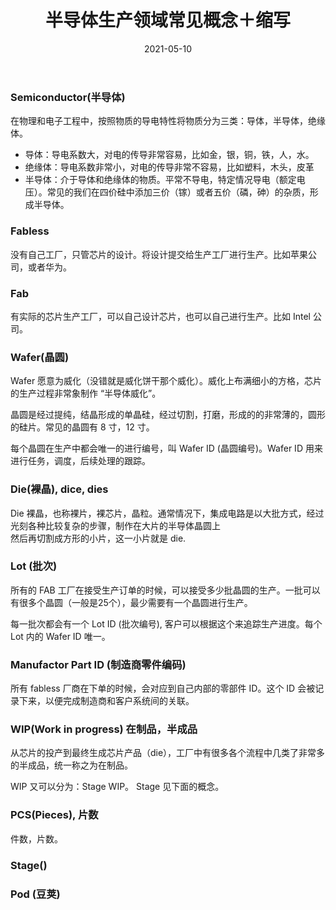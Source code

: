 #+TITLE: 半导体生产领域常见概念＋缩写
#+AUTHOR: 孙建康（rising.lambda）
#+EMAIL:  rising.lambda@gmail.com
#+DATE: 2021-05-10
#+UPDATED: 2021-05-10
#+LAYOUT: post
#+EXCERPT:  半导体生产过程中常见的概念，解释，以及缩写
#+DESCRIPTION: 半导体生产过程中常见的概念，解释，以及缩写
#+TAGS: ic
#+CATEGORIES: ic 
#+PROPERTY:    header-args        :comments org
#+PROPERTY:    header-args        :mkdirp yes
#+OPTIONS:     num:nil toc:nil todo:nil tasks:nil tags:nil \n:t
#+OPTIONS:     skip:nil author:nil email:nil creator:nil timestamp:nil
#+INFOJS_OPT:  view:nil toc:nil ltoc:t mouse:underline buttons:0 path:http://orgmode.org/org-info.js
#+BIND:        org-preview-latex-image-directory ""
#+OPTIONS:     tex:imagemagick
#+LATEX_HEADER: \usepackage{xeCJK}
#+LATEX_HEADER: \setCJKmainfont{Heiti SC}

*** Semiconductor(半导体)
    在物理和电子工程中，按照物质的导电特性将物质分为三类：导体，半导体，绝缘体。

    - 导体：导电系数大，对电的传导非常容易，比如金，银，铜，铁，人，水。
    - 绝缘体：导电系数非常小，对电的传导非常不容易，比如塑料，木头，皮革
    - 半导体：介于导体和绝缘体的物质。平常不导电，特定情况导电（额定电压）。常见的我们在四价硅中添加三价（镓）或者五价（磷，砷）的杂质，形成半导体。
    
*** Fabless
    没有自己工厂，只管芯片的设计。将设计提交给生产工厂进行生产。比如苹果公司，或者华为。
*** Fab
    有实际的芯片生产工厂，可以自己设计芯片，也可以自己进行生产。比如 Intel 公司。
*** Wafer(晶圆)
    Wafer 愿意为威化（没错就是威化饼干那个威化）。威化上布满细小的方格，芯片的生产过程非常象制作 “半导体威化”。

    晶圆是经过提纯，结晶形成的单晶硅，经过切割，打磨，形成的的非常薄的，圆形的硅片。常见的晶圆有 8 寸，12 寸。

    每个晶圆在生产中都会唯一的进行编号，叫  Wafer ID (晶圆编号)。Wafer ID 用来进行任务，调度，后续处理的跟踪。
    
*** Die(裸晶), dice, dies
    Die 裸晶，也称裸片，裸芯片，晶粒。通常情况下，集成电路是以大批方式，经过光刻各种比较复杂的步骤，制作在大片的半导体晶圆上
    然后再切割成方形的小片，这一小片就是 die.
    
*** Lot (批次)

    所有的 FAB 工厂在接受生产订单的时候，可以接受多少批晶圆的生产。一批可以有很多个晶圆（一般是25个），最少需要有一个晶圆进行生产。

    每一批次都会有一个 Lot ID (批次编号), 客户可以根据这个来追踪生产进度。每个 Lot 内的 Wafer ID 唯一。

*** Manufactor Part ID (制造商零件编码)

    所有 fabless 厂商在下单的时候，会对应到自己内部的零部件 ID。这个 ID 会被记录下来，以便完成制造商和客户系统间的关联。

*** WIP(Work in progress) 在制品，半成品
    从芯片的投产到最终生成芯片产品（die），工厂中有很多各个流程中几类了非常多的半成品，统一称之为在制品。

    WIP 又可以分为：Stage WIP。 Stage 见下面的概念。
    
*** PCS(Pieces), 片数
    件数，片数。

*** Stage()
    
*** Pod (豆荚)
    
   
